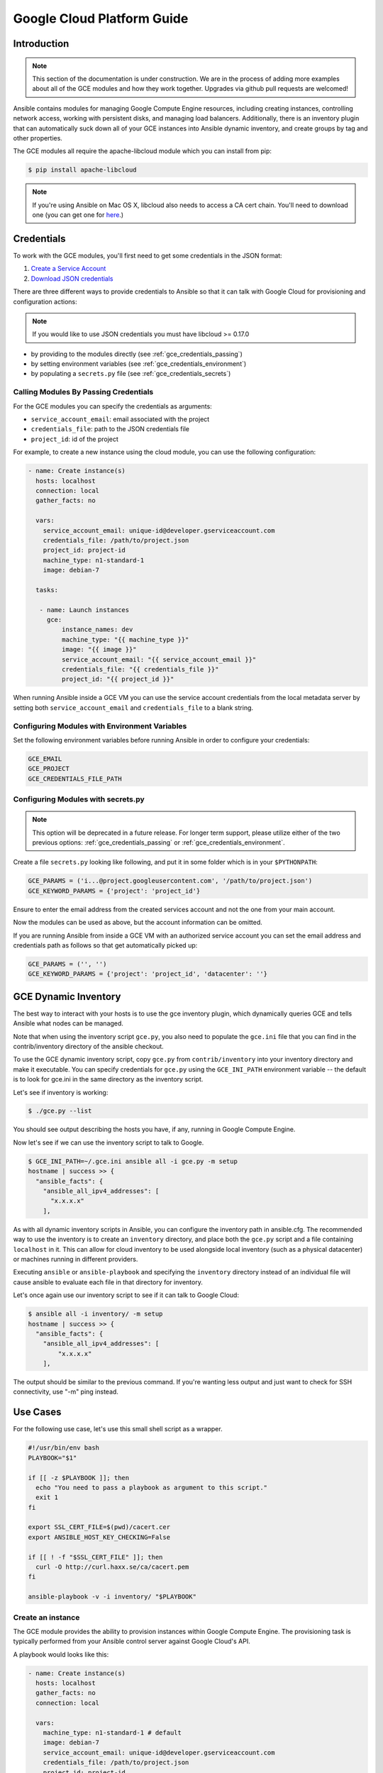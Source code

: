 Google Cloud Platform Guide
===========================

.. gce_intro:

Introduction
------------

.. note:: This section of the documentation is under construction. We are in the process of adding more examples about all of the GCE modules and how they work together. Upgrades via github pull requests are welcomed!

Ansible contains modules for managing Google Compute Engine resources, including creating instances, controlling network access, working with persistent disks, and managing
load balancers.  Additionally, there is an inventory plugin that can automatically suck down all of your GCE instances into Ansible dynamic inventory, and create groups by tag and other properties.

The GCE modules all require the apache-libcloud module which you can install from pip:

.. code-block:: bash

    $ pip install apache-libcloud

.. note:: If you're using Ansible on Mac OS X, libcloud also needs to access a CA cert chain. You'll need to download one (you can get one for `here <http://curl.haxx.se/docs/caextract.html>`_.)

.. gce_credentials:

Credentials
-----------

To work with the GCE modules, you'll first need to get some credentials in the
JSON format:

1. `Create a Service Account <https://developers.google.com/identity/protocols/OAuth2ServiceAccount#creatinganaccount>`_
2. `Download JSON credentials <https://support.google.com/cloud/answer/6158849?hl=en&ref_topic=6262490#serviceaccounts>`_

There are three different ways to provide credentials to Ansible so that it can talk with Google Cloud for provisioning and configuration actions:

.. note:: If you would like to use JSON credentials you must have libcloud >= 0.17.0

* by providing to the modules directly (see :ref:`gce_credentials_passing`)
* by setting environment variables (see :ref:`gce_credentials_environment`)
* by populating a ``secrets.py`` file (see :ref:`gce_credentials_secrets`)

.. gce_credentials_passing:

Calling Modules By Passing Credentials
``````````````````````````````````````

For the GCE modules you can specify the credentials as arguments:

* ``service_account_email``: email associated with the project
* ``credentials_file``: path to the JSON credentials file
* ``project_id``: id of the project

For example, to create a new instance using the cloud module, you can use the following configuration:

.. code-block:: yaml

   - name: Create instance(s)
     hosts: localhost
     connection: local
     gather_facts: no

     vars:
       service_account_email: unique-id@developer.gserviceaccount.com
       credentials_file: /path/to/project.json
       project_id: project-id
       machine_type: n1-standard-1
       image: debian-7

     tasks:

      - name: Launch instances
        gce:
            instance_names: dev
            machine_type: "{{ machine_type }}"
            image: "{{ image }}"
            service_account_email: "{{ service_account_email }}"
            credentials_file: "{{ credentials_file }}"
            project_id: "{{ project_id }}"

When running Ansible inside a GCE VM you can use the service account credentials from the local metadata server by
setting both ``service_account_email`` and ``credentials_file`` to a blank string.

.. gce_credentials_environment:

Configuring Modules with Environment Variables
``````````````````````````````````````````````

Set the following environment variables before running Ansible in order to configure your credentials:

.. code-block:: bash

    GCE_EMAIL
    GCE_PROJECT
    GCE_CREDENTIALS_FILE_PATH

.. gce_credentials_secrets:

Configuring Modules with secrets.py
```````````````````````````````````

.. note:: This option will be deprecated in a future release.  For longer term support, please utilize either of the two previous options: :ref:`gce_credentials_passing` or :ref:`gce_credentials_environment`.

Create a file ``secrets.py`` looking like following, and put it in some folder which is in your ``$PYTHONPATH``:

.. code-block:: python

    GCE_PARAMS = ('i...@project.googleusercontent.com', '/path/to/project.json')
    GCE_KEYWORD_PARAMS = {'project': 'project_id'}

Ensure to enter the email address from the created services account and not the one from your main account.

Now the modules can be used as above, but the account information can be omitted.

If you are running Ansible from inside a GCE VM with an authorized service account you can set the email address and
credentials path as follows so that get automatically picked up:

.. code-block:: python

    GCE_PARAMS = ('', '')
    GCE_KEYWORD_PARAMS = {'project': 'project_id', 'datacenter': ''}

.. gce_dynamic_inventory:

GCE Dynamic Inventory
---------------------

The best way to interact with your hosts is to use the gce inventory plugin, which dynamically queries GCE and tells Ansible what nodes can be managed.

Note that when using the inventory script ``gce.py``, you also need to populate the ``gce.ini`` file that you can find in the contrib/inventory directory of the ansible checkout.

To use the GCE dynamic inventory script, copy ``gce.py`` from ``contrib/inventory`` into your inventory directory and make it executable. You can specify credentials for ``gce.py`` using the ``GCE_INI_PATH`` environment variable -- the default is to look for gce.ini in the same directory as the inventory script.

Let's see if inventory is working:

.. code-block:: bash

    $ ./gce.py --list

You should see output describing the hosts you have, if any, running in Google Compute Engine.

Now let's see if we can use the inventory script to talk to Google.

.. code-block:: bash

    $ GCE_INI_PATH=~/.gce.ini ansible all -i gce.py -m setup
    hostname | success >> {
      "ansible_facts": {
        "ansible_all_ipv4_addresses": [
          "x.x.x.x"
        ],

As with all dynamic inventory scripts in Ansible, you can configure the inventory path in ansible.cfg.  The recommended way to use the inventory is to create an ``inventory`` directory, and place both the ``gce.py`` script and a file containing ``localhost`` in it.  This can allow for cloud inventory to be used alongside local inventory (such as a physical datacenter) or machines running in different providers.

Executing ``ansible`` or ``ansible-playbook`` and specifying the ``inventory`` directory instead of an individual file will cause ansible to evaluate each file in that directory for inventory.

Let's once again use our inventory script to see if it can talk to Google Cloud:

.. code-block:: bash

    $ ansible all -i inventory/ -m setup
    hostname | success >> {
      "ansible_facts": {
        "ansible_all_ipv4_addresses": [
            "x.x.x.x"
        ],

The output should be similar to the previous command.  If you're wanting less output and just want to check for SSH connectivity, use "-m" ping instead.

.. gce_use_cases:

Use Cases
---------

For the following use case, let's use this small shell script as a wrapper.

.. code-block:: bash

  #!/usr/bin/env bash
  PLAYBOOK="$1"

  if [[ -z $PLAYBOOK ]]; then
    echo "You need to pass a playbook as argument to this script."
    exit 1
  fi

  export SSL_CERT_FILE=$(pwd)/cacert.cer
  export ANSIBLE_HOST_KEY_CHECKING=False

  if [[ ! -f "$SSL_CERT_FILE" ]]; then
    curl -O http://curl.haxx.se/ca/cacert.pem
  fi

  ansible-playbook -v -i inventory/ "$PLAYBOOK"

.. gce_create_an_instance:

Create an instance
``````````````````

The GCE module provides the ability to provision instances within Google Compute Engine. The provisioning task is typically performed from your Ansible control server against Google Cloud's API.

A playbook would looks like this:

.. code-block:: yaml

   - name: Create instance(s)
     hosts: localhost
     gather_facts: no
     connection: local

     vars:
       machine_type: n1-standard-1 # default
       image: debian-7
       service_account_email: unique-id@developer.gserviceaccount.com
       credentials_file: /path/to/project.json
       project_id: project-id

     tasks:
       - name: Launch instances
         gce:
             instance_names: dev
             machine_type: "{{ machine_type }}"
             image: "{{ image }}"
             service_account_email: "{{ service_account_email }}"
             credentials_file: "{{ credentials_file }}"
             project_id: "{{ project_id }}"
             tags: webserver
         register: gce

       - name: Wait for SSH to come up
         wait_for: host={{ item.public_ip }} port=22 delay=10 timeout=60
         with_items: "{{ gce.instance_data }}"

       - name: Add host to groupname
         add_host: hostname={{ item.public_ip }} groupname=new_instances
         with_items: "{{ gce.instance_data }}"

   - name: Manage new instances
     hosts: new_instances
     connection: ssh
     sudo: True
     roles:
       - base_configuration
       - production_server

Note that use of the "add_host" module above creates a temporary, in-memory group.  This means that a play in the same playbook can then manage machines
in the 'new_instances' group, if so desired.  Any sort of arbitrary configuration is possible at this point.

.. gce_configure_instances_in_group:

Configuring instances in a group
````````````````````````````````

All of the created instances in GCE are grouped by tag.  Since this is a cloud, it's probably best to ignore hostnames and just focus on group management.

Normally we'd also use roles here, but the following example is a simple one.  Here we will also use the "gce_net" module to open up access to port 80 on
these nodes.

The variables in the 'vars' section could also be kept in a 'vars_files' file or something encrypted with Ansible-vault, if you so choose.  This is just
a basic example of what is possible::

    - name: Setup web servers
      hosts: tag_webserver
      gather_facts: no

      vars:
        machine_type: n1-standard-1 # default
        image: debian-7
        service_account_email: unique-id@developer.gserviceaccount.com
        credentials_file: /path/to/project.json
        project_id: project-id

      roles:

        - name: Install lighttpd
          apt: pkg=lighttpd state=installed
          sudo: True

        - name: Allow HTTP
          local_action: gce_net
          args:
            fwname: "all-http"
            name: "default"
            allowed: "tcp:80"
            state: "present"
            service_account_email: "{{ service_account_email }}"
            credentials_file: "{{ credentials_file }}"
            project_id: "{{ project_id }}"

By pointing your browser to the IP of the server, you should see a page welcoming you.

Upgrades to this documentation are welcome, hit the github link at the top right of this page if you would like to make additions!
